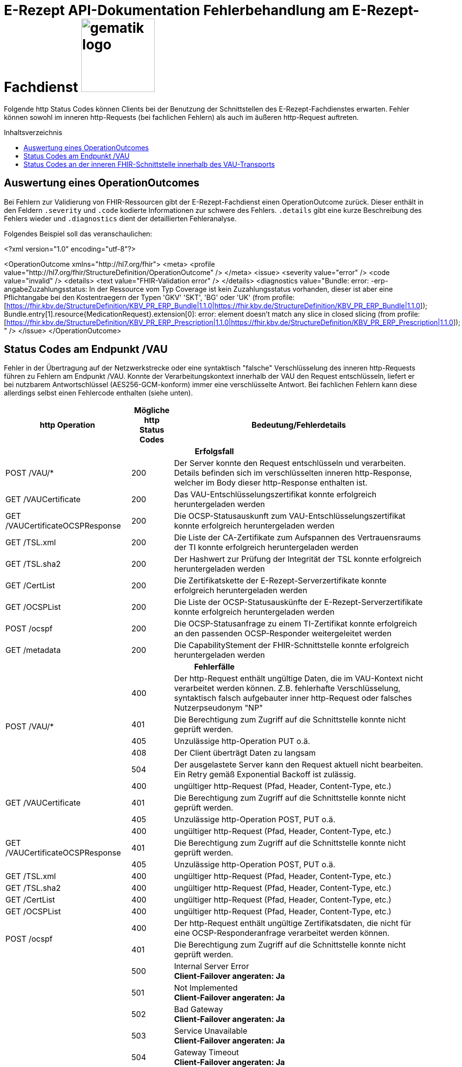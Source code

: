 = E-Rezept API-Dokumentation Fehlerbehandlung am E-Rezept-Fachdienst image:gematik_logo.png[width=150, float="right"]
// asciidoc settings for DE (German)
// ==================================
:imagesdir: ../images
:tip-caption: :bulb:
:note-caption: :information_source:
:important-caption: :heavy_exclamation_mark:
:caution-caption: :fire:
:warning-caption: :warning:
:toc: macro
:toclevels: 3
:toc-title: Inhaltsverzeichnis

Folgende http Status Codes können Clients bei der Benutzung der Schnittstellen des E-Rezept-Fachdienstes erwarten.
Fehler können sowohl im inneren http-Requests (bei fachlichen Fehlern) als auch im äußeren http-Request auftreten.

toc::[]

== Auswertung eines OperationOutcomes

Bei Fehlern zur Validierung von FHIR-Ressourcen gibt der E-Rezept-Fachdienst einen OperationOutcome zurück. Dieser enthält in den Feldern `.severity` und `.code` kodierte Informationen zur schwere des Fehlers. `.details` gibt eine kurze Beschreibung des Fehlers wieder und `.diagnostics` dient der detaillierten Fehleranalyse.

Folgendes Beispiel soll das veranschaulichen:

<?xml version="1.0" encoding="utf-8"?>

<OperationOutcome xmlns="http://hl7.org/fhir">
    <meta>
        <profile value="http://hl7.org/fhir/StructureDefinition/OperationOutcome" />
    </meta>
    <issue>
        <severity value="error" />
        <code value="invalid" />
        <details>
            <text value="FHIR-Validation error" />
        </details>
        <diagnostics
            value="Bundle: error: -erp-angabeZuzahlungsstatus: In der Ressource vom Typ Coverage ist kein Zuzahlungsstatus vorhanden, dieser ist aber eine Pflichtangabe bei den Kostentraegern der Typen 'GKV' 'SKT', 'BG' oder 'UK' (from profile: [https://fhir.kbv.de/StructureDefinition/KBV_PR_ERP_Bundle|1.1.0|https://fhir.kbv.de/StructureDefinition/KBV_PR_ERP_Bundle|1.1.0]); Bundle.entry[1].resource{MedicationRequest}.extension[0]: error: element doesn't match any slice in closed slicing (from profile: [https://fhir.kbv.de/StructureDefinition/KBV_PR_ERP_Prescription|1.1.0|https://fhir.kbv.de/StructureDefinition/KBV_PR_ERP_Prescription|1.1.0]); " />
    </issue>
</OperationOutcome>

== Status Codes am Endpunkt /VAU
Fehler in der Übertragung auf der Netzwerkstrecke oder eine syntaktisch "falsche" Verschlüsselung des inneren http-Requests führen zu Fehlern am Endpunkt /VAU. Konnte der Verarbeitungskontext innerhalb der VAU den Request entschlüsseln, liefert er bei nutzbarem Antwortschlüssel (AES256-GCM-konform) immer eine verschlüsselte Antwort. Bei fachlichen Fehlern kann diese allerdings selbst einen Fehlercode enthalten (siehe unten).

[cols="a,a,a"]
[cols="30%,10%,60%"]
|===
h|http Operation  h|Mögliche http Status Codes  h|Bedeutung/Fehlerdetails
3+h|Erfolgsfall
|POST /VAU/*                     |200       |Der Server konnte den Request entschlüsseln und verarbeiten. Details befinden sich im verschlüsselten inneren http-Response, welcher im Body dieser http-Response enthalten ist.
|GET /VAUCertificate             |200       |Das VAU-Entschlüsselungszertifikat konnte erfolgreich heruntergeladen werden
|GET /VAUCertificateOCSPResponse |200       |Die OCSP-Statusauskunft zum VAU-Entschlüsselungszertifikat konnte erfolgreich heruntergeladen werden
|GET /TSL.xml                    |200       |Die Liste der CA-Zertifikate zum Aufspannen des Vertrauensraums der TI konnte erfolgreich heruntergeladen werden
|GET /TSL.sha2                   |200       |Der Hashwert zur Prüfung der Integrität der TSL konnte erfolgreich heruntergeladen werden
|GET /CertList                   |200       |Die Zertifikatskette der E-Rezept-Serverzertifikate konnte erfolgreich heruntergeladen werden
|GET /OCSPList                   |200       |Die Liste der OCSP-Statusauskünfte der E-Rezept-Serverzertifikate konnte erfolgreich heruntergeladen werden
|POST /ocspf                     |200       |Die OCSP-Statusanfrage zu einem TI-Zertifikat konnte erfolgreich an den passenden OCSP-Responder weitergeleitet werden
|GET /metadata                   |200       |Die CapabilityStement der FHIR-Schnittstelle konnte erfolgreich heruntergeladen werden

3+h|Fehlerfälle
.5+|POST /VAU/*                      |400            |Der http-Request enthält ungültige Daten, die im VAU-Kontext nicht verarbeitet werden können. Z.B. fehlerhafte Verschlüsselung, syntaktisch falsch aufgebauter inner http-Request oder falsches Nutzerpseudonym "NP"
                                     |401            |Die Berechtigung zum Zugriff auf die Schnittstelle konnte nicht geprüft werden.
                                     |405            |Unzulässige http-Operation PUT o.ä.
						 |408            |Der Client überträgt Daten zu langsam
                                     |504            |Der ausgelastete Server kann den Request aktuell nicht bearbeiten. +
                                     Ein Retry gemäß Exponential Backoff ist zulässig.
.3+|GET /VAUCertificate              |400            |ungültiger http-Request (Pfad, Header, Content-Type, etc.)
                                     |401            |Die Berechtigung zum Zugriff auf die Schnittstelle konnte nicht geprüft werden.
                                     |405            |Unzulässige http-Operation POST, PUT o.ä.
.3+|GET /VAUCertificateOCSPResponse  |400            |ungültiger http-Request (Pfad, Header, Content-Type, etc.)
                                     |401            |Die Berechtigung zum Zugriff auf die Schnittstelle konnte nicht geprüft werden.
                                     |405            |Unzulässige http-Operation POST, PUT o.ä.
|GET /TSL.xml                        |400            |ungültiger http-Request (Pfad, Header, Content-Type, etc.)
|GET /TSL.sha2                       |400            |ungültiger http-Request (Pfad, Header, Content-Type, etc.)
|GET /CertList                       |400            |ungültiger http-Request (Pfad, Header, Content-Type, etc.)
|GET /OCSPList                       |400            |ungültiger http-Request (Pfad, Header, Content-Type, etc.)
.2+|POST /ocspf                      |400            |Der http-Request enthält ungültige Zertifikatsdaten,
                        die nicht für eine OCSP-Responderanfrage verarbeitet werden können.
                                     |401            |Die Berechtigung zum Zugriff auf die Schnittstelle konnte nicht geprüft werden.
.13+|<in allen Operationen>          |500	           |Internal Server Error +
                                     *Client-Failover angeraten: Ja*
                                     |501	           |Not Implemented +
                                     *Client-Failover angeraten: Ja*
                                     |502	           |Bad Gateway +
                                     *Client-Failover angeraten: Ja*
                                     |503            |Service Unavailable +
                                     *Client-Failover angeraten: Ja*
                                     |504            |Gateway Timeout +
                                     *Client-Failover angeraten: Ja*
                                     |505            |HTTP Version not supported +
                                     Client-Failover angeraten: Nein
                                     |506            |Variant Also Negotiates +
                                     Client-Failover angeraten: Nein
                                     |507            |Insufficient Storage +
                                     *Client-Failover angeraten: Ja*
                                     |508            |Loop Detected +
                                     Client-Failover angeraten: Nein
                                     |509            |Bandwidth Limit Exceeded +
                                     *Client-Failover angeraten: Ja*
                                     |510            |Not Extended +
                                     Client-Failover angeraten: Nein
                                     |511            |Network Authentication Required +
                                     Client-Failover angeraten: Nein
                                     |512            |OCSP Backend Error +
                                     *Client-Failover angeraten: Ja*
|===


== Status Codes an der inneren FHIR-Schnittstelle innerhalb des VAU-Transports


[cols="a,a,a"]
[cols="30%,10%,60%"]
|===
h|http Operation  h|Mögliche http Status Codes       h|Bedeutung/Fehlerdetails
3+h|Erfolgsfälle
|GET /Task                    |200            |Tasks konnten erfolgreich gelesen werden
|GET /Task/<id>               |200            |Task konnte erfolgreich gelesen werden
|POST /Task/$create           |201            |Task konnte für den angeforderten FlowType erfolgreich initialisiert werden
.2+|POST /Task/<id>/$activate |200            |Task konnte mit der bereitgestellten Verordnung aktiviert werden
                                          (QES gültig und Datensatz FHIR-konform)
                              |202            |Task konnte aktiviert werden, *Übergangsweise wird eine fachliche Abweichung in der Nutzung unspezifizierter Extensions im Verordnungsdatensatz akzeptiert (Accepted)*
|POST /Task/<id>/$accept      |200            |Task wurde erfolgreich einer Apotheke zugewiesen
|POST /Task/<id>/$reject      |204            |Task wurde von der zugewiesenen Apotheke zurückgewiesen
|POST /Task/<id>/$close       |200            |Task wurde erfolgreich beendet
|POST /Task/<id>/$abort       |204            |Task wurde erfolgreich gelöscht
|GET /MedicationDispense      |200            |Dispensierinformationen wurden erfolgreich gelesen
|GET /MedicationDispense/<id> |200            |Dispensierinformationen wurden erfolgreich gelesen
|GET /Communication           |200            |E-Rezeptnachrichten erfolgreich gelesen
|GET /Communication/<id>      |200            |E-Rezeptnachricht erfolgreich gelesen
|POST /Communication          |201            |E-Rezeptnachrichten erfolgreich versendet
|DELETE /Communication/<id>   |204            |E-Rezeptnachricht erfolgreich gelöscht
|GET /AuditEvent              |200            |E-Rezeptereignisse erfolgreich gelesen
|GET /AuditEvent/<id>         |200            |E-Rezeptereignis erfolgreich gelesen
|DELETE /ChargeItem/<id>      |204            |PKV-Abgabedaten erfolgreich gelöscht
|GET /ChargeItem              |200            |PKV-Abgabedaten erfolgreich heruntergeladen
|GET /ChargeItem/<id>         |200            |PKV-Abgabedaten erfolgreich heruntergeladen
|POST /ChargeItem             |201            |PKV-Abgabedaten erfolgreich hochgeladen
|PUT /ChargeItem/<id>         |200            |PKV-Abgabedaten erfolgreich geändert
|DELETE /Consent/<id>         |204            |Einwilligung erfolgreich gelöscht
|GET /Consent                 |200            |Einwilligung erfolgreich gelesen
|POST /Consent                |201            |Einwilligung erolgreich erteilt
|GET /Device                  |200            |Fachdienstinformationen erfolgreich gelesen
|GET /metadata                |200            |FHIR-CapabilityStatement erfolgreich gelesen
|POST /Subscription           |200            |Notifications-Kanal erfolgreich aufgebaut

3+h|Fehlerfälle

.6+|GET /Task                 |400            |Ungültiger http-Request
                              |401            |Ungültiges/Abgelaufenes AccessToken
                              |403            |Unzulässige fachliche Rolle
                              |406            |Angefragter Mime-Type im `Accept`-Header kann nicht bedient werden
                              |408            |Timeout
                              |429            |Zuviele Anfragen pro Zeiteinheit durch diesen Nutzer
.8+|GET /Task/<id>            |400            |Ungültiger http-Request
                              |401            |Ungültiges/Abgelaufenes AccessToken
                              |403            |Unzulässige fachliche Rolle
                              |404            |E-Rezept-Task wurde nicht gefunden
                              |406            |Angefragter Mime-Type im `Accept`-Header kann nicht bedient werden
                              |408            |Timeout
                              |410            |E-Rezept-Task wurde zwischenzeitlich gelöscht
                              |429            |Zuviele Anfragen pro Zeiteinheit durch diesen Nutzer
.7+|POST /Task/$create        |400            a|* Unzulässiger workFlowType
                                    * Fehlerhafte XML-Struktur
                                    * Ungültiger http-Request
                              |401            |Ungültiges/Abgelaufenes AccessToken
                              |403            |Unzulässige fachliche Rolle
                              |406            |Angefragter Mime-Type im `Accept`-Header kann nicht bedient werden
                              |408            |Timeout
                              |415            |Der Client hat einen nicht unterstützten Content-Type gesendet
                              |429            |Zuviele Anfragen pro Zeiteinheit durch diesen Nutzer
.9+|POST /Task/id/$activate   |400            a|* Ungültige qualifizierte Arztsignatur
                                    * Fehler in der FHIR-Validierung
                                    * Fehlerhafte XML-Struktur
                                    * Verstoß gegen zusätzliche fachliche Prüfregel
                                    ** Ausschluss BtM
                                    ** Flowtype nicht passend zum Coverage.type.coding.code
                                    ** authoredOn ungleich Signaturdatum
                              |401            |Ungültiges/Abgelaufenes AccessToken
                              |403            a|* Ungültiger AccessCode
                                    * Unzulässige fachliche Rolle
                              |404            |E-Rezept-Task wurde nicht gefunden
                              |406            |Angefragter Mime-Type im `Accept`-Header kann nicht bedient werden
                              |408            |Timeout
                              |410            |E-Rezept-Task wurde zwischenzeitlich gelöscht
                              |415            |Der Client hat einen nicht unterstützten Content-Type gesendet
                              |429            |Zuviele Anfragen pro Zeiteinheit durch diesen Nutzer
.9+|POST /Task/id/$accept     |400            |Ungültiger http-Request
                              |401            |Ungültiges/Abgelaufenes AccessToken
                              |403            a|* Ungültiger AccessCode/Secret
                                    * Unzulässige fachliche Rolle
                              |404            |E-Rezept-Task wurde nicht gefunden
                              |406            |Angefragter Mime-Type im `Accept`-Header kann nicht bedient werden
                              |408            |Timeout
                              |409            |Task befindet sich im falschen Zustand (ungleich `ready`) für diese Operation +
                                                Im OperationOutcome werden weitere Informationen gegeben: +
                                                "Task has invalid status completed" +
                                                "Task has invalid status in-progress" +
                                                "Task has invalid status draft"
                              |410            |E-Rezept-Task wurde zwischenzeitlich gelöscht
                              |429            |Zuviele Anfragen pro Zeiteinheit durch diesen Nutzer
.7+|POST /Task/id/$reject     |400            |Ungültiger http-Request
                              |401            |Ungültiges/Abgelaufenes AccessToken
                              |403            a|* Ungültiges Secret
                                    * Unzulässige fachliche Rolle
                                    * Task befindet sich im falschen Zustand für diese Operation
                              |404            |E-Rezept-Task wurde nicht gefunden
                              |408            |Timeout
                              |410            |E-Rezept-Task wurde zwischenzeitlich gelöscht
                              |429            |Zuviele Anfragen pro Zeiteinheit durch diesen Nutzer
.9+|POST /Task/id/$close      |400            |Ungültiger http-Request
                              |401            |Ungültiges/Abgelaufenes AccessToken
                              |403            a|* Ungültiges Secret
                                    * Unzulässige fachliche Rolle
                                    * Task befindet sich im falschen Zustand für diese Operation
                              |404            |E-Rezept-Task wurde nicht gefunden
                              |406            |Angefragter Mime-Type im `Accept`-Header kann nicht bedient werden
                              |408            |Timeout
                              |410            |E-Rezept-Task wurde zwischenzeitlich gelöscht
                              |415            |Der Client hat einen nicht unterstützten Content-Type gesendet
                              |429            |Zuviele Anfragen pro Zeiteinheit durch diesen Nutzer
.7+|POST /Task/id/$abort      |400            |Ungültiger http-Request
                              |401            |Ungültiges/Abgelaufenes AccessToken
                              |403            a|* Ungültiger AccessCode/Secret
                                    * Unzulässige fachliche Rolle
                                    * Task befindet sich im falschen Zustand (*rollenabhängig*) für diese Operation
                              |404            |E-Rezept-Task wurde nicht gefunden
                              |408            |Timeout
                              |410            |E-Rezept-Task wurde zwischenzeitlich gelöscht
                              |429            |Zuviele Anfragen pro Zeiteinheit durch diesen Nutzer
.6+|GET /MedicationDispense   |400            |Ungültiger http-Request
                              |401            |Ungültiges/Abgelaufenes AccessToken
                              |403            |Unzulässige fachliche Rolle
                              |406            |Angefragter Mime-Type im `Accept`-Header kann nicht bedient werden
                              |408            |Timeout
                              |429            |Zuviele Anfragen pro Zeiteinheit durch diesen Nutzer
.7+|GET /MedicationDispense/<id> |400         |Ungültiger http-Request
                              |401            |Ungültiges/Abgelaufenes AccessToken
                              |403            |Unzulässige fachliche Rolle
                              |404            |Dispensierinformationen wurden nicht gefunden
                              |406            |Angefragter Mime-Type im `Accept`-Header kann nicht bedient werden
                              |408            |Timeout
                              |429            |Zuviele Anfragen pro Zeiteinheit durch diesen Nutzer
.6+|GET /Communication        |400            |Ungültiger http-Request
                              |401            |Ungültiges/Abgelaufenes AccessToken
                              |403            |Unzulässige fachliche Rolle
                              |406            |Angefragter Mime-Type im `Accept`-Header kann nicht bedient werden
                              |408            |Timeout
                              |429            |Zuviele Anfragen pro Zeiteinheit durch diesen Nutzer
.7+|GET /Communication/<id>   |400            |Ungültiger http-Request
                              |401            |Ungültiges/Abgelaufenes AccessToken
                              |403            |Unzulässige fachliche Rolle
                              |404            |E-Rezeptnachricht wurden nicht gefunden
                              |406            |Angefragter Mime-Type im `Accept`-Header kann nicht bedient werden
                              |408            |Timeout
                              |429            |Zuviele Anfragen pro Zeiteinheit durch diesen Nutzer
.7+|POST /Communication       |400            a|* Fehler in der FHIR-Validierung
                                    * Fehlerhafte XML-Struktur
                                    * Verstoß gegen zusätzliche fachliche Prüfregel (z.B. Existenz Task)
                              |401            |Ungültiges/Abgelaufenes AccessToken
                              |403            |Unzulässige fachliche Rolle
                              |406            |Angefragter Mime-Type im `Accept`-Header kann nicht bedient werden
                              |408            |Timeout
                              |415            |Der Client hat einen nicht unterstützten Content-Type gesendet
                              |429            |Zuviele Anfragen pro Zeiteinheit durch diesen Nutzer
.6+|DELETE /Communication/id  |400            |Ungültiger http-Request
                              |401            |Ungültiges/Abgelaufenes AccessToken
                              |403            |Unzulässige fachliche Rolle
                              |404            |E-Rezeptnachricht wurden nicht gefunden
                              |408            |Timeout
                              |429            |Zuviele Anfragen pro Zeiteinheit durch diesen Nutzer
.6+|GET /AuditEvent           |400            |Ungültiger http-Request
                              |401            |Ungültiges/Abgelaufenes AccessToken
                              |403            |Unzulässige fachliche Rolle
                              |406            |Angefragter Mime-Type im `Accept`-Header kann nicht bedient werden
                              |408            |Timeout
                              |429            |Zuviele Anfragen pro Zeiteinheit durch diesen Nutzer
.7+|GET /AuditEvent/<id>      |400            |Ungültiger http-Request
                              |401            |Ungültiges/Abgelaufenes AccessToken
                              |403            |Unzulässige fachliche Rolle
                              |404            |E-Rezeptereignis wurden nicht gefunden
                              |406            |Angefragter Mime-Type im `Accept`-Header kann nicht bedient werden
                              |408            |Timeout
                              |429            |Zuviele Anfragen pro Zeiteinheit durch diesen Nutzer

.6+|DELETE /ChargeItem/<id>   |400            |Ungültiger http-Request
                              |401            |Ungültiges/Abgelaufenes AccessToken
                              |403            |Unzulässige fachliche Rolle
                              |404            |PKV-Abgabedaten wurden nicht gefunden
                              |408            |Timeout
                              |429            |Zuviele Anfragen pro Zeiteinheit durch diesen Nutzer
.6+|GET /ChargeItem           |400            |Ungültiger http-Request
                              |401            |Ungültiges/Abgelaufenes AccessToken
                              |403            |Unzulässige fachliche Rolle
                              |406            |Angefragter Mime-Type im `Accept`-Header kann nicht bedient werden
                              |408            |Timeout
                              |429            |Zuviele Anfragen pro Zeiteinheit durch diesen Nutzer
.7+|GET /ChargeItem/<id>      |400            |Ungültiger http-Request
                              |401            |Ungültiges/Abgelaufenes AccessToken
                              |403            |Unzulässige fachliche Rolle
                              |404            |PKV-Abgabedaten wurden nicht gefunden
                              |406            |Angefragter Mime-Type im `Accept`-Header kann nicht bedient werden
                              |408            |Timeout
                              |429            |Zuviele Anfragen pro Zeiteinheit durch diesen Nutzer
.8+|POST /ChargeItem          |400            a|* Fehler in der FHIR-Validierung
                                    * Fehlerhafte XML-Struktur
                                    * Verstoß gegen zusätzliche fachliche Prüfregel (z.B. Existenz Task)
                              |401            |Ungültiges/Abgelaufenes AccessToken
                              |403            |Unzulässige fachliche Rolle
                              |406            |Angefragter Mime-Type im `Accept`-Header kann nicht bedient werden
                              |408            |Timeout
                              |409            |Der referenzierte Task ist nicht im Zustand `completed`
                              |415            |Der Client hat einen nicht unterstützten Content-Type gesendet
                              |429            |Zuviele Anfragen pro Zeiteinheit durch diesen Nutzer
.8+|PUT/PATCH /ChargeItem/<id> |400            |Ungültiger http-Request
                              |401            |Ungültiges/Abgelaufenes AccessToken
                              |403            |Unzulässige fachliche Rolle
                              |404            |PKV-Abgabedaten wurden nicht gefunden
                              |406            |Angefragter Mime-Type im `Accept`-Header kann nicht bedient werden
                              |408            |Timeout
                              |415            |Der Client hat einen nicht unterstützten Content-Type gesendet
                              |429            |Zuviele Anfragen pro Zeiteinheit durch diesen Nutzer
.6+|DELETE /Consent/<id>      |400            |Ungültiger http-Request
                              |401            |Ungültiges/Abgelaufenes AccessToken
                              |403            |Unzulässige fachliche Rolle
                              |404            |Einwilligung wurden nicht gefunden
                              |408            |Timeout
                              |429            |Zuviele Anfragen pro Zeiteinheit durch diesen Nutzer
.6+|GET /Consent              |400            |Ungültiger http-Request
                              |401            |Ungültiges/Abgelaufenes AccessToken
                              |403            |Unzulässige fachliche Rolle
                              |406            |Angefragter Mime-Type im `Accept`-Header kann nicht bedient werden
                              |408            |Timeout
                              |429            |Zuviele Anfragen pro Zeiteinheit durch diesen Nutzer
.8+|POST /Consent             |400            |Ungültiger http-Request
                              |401            |Ungültiges/Abgelaufenes AccessToken
                              |403            |Unzulässige fachliche Rolle
                              |406            |Angefragter Mime-Type im `Accept`-Header kann nicht bedient werden
                              |408            |Timeout
                              |409            |Einwilligung existiert bereits für diesen Nutzer
                              |415            |Der Client hat einen nicht unterstützten Content-Type gesendet
                              |429            |Zuviele Anfragen pro Zeiteinheit durch diesen Nutzer
.3+|GET /Device               |400            |Ungültiger http-Request
                              |401            |Ungültiges/Abgelaufenes AccessToken
                              |406            |Angefragter Mime-Type im `Accept`-Header kann nicht bedient werden
.3+|GET /metadata             |400            |Ungültiger http-Request
                              |401            |Ungültiges/Abgelaufenes AccessToken
                              |406            |Angefragter Mime-Type im `Accept`-Header kann nicht bedient werden
.7+|POST /Subscription        |400            |Ungültiger http-Request
                              |401            |Ungültiges/Abgelaufenes AccessToken
                              |403            |Unzulässige fachliche Rolle
                              |406            |Angefragter Mime-Type im `Accept`-Header kann nicht bedient werden
                              |408            |Timeout
                              |415            |Der Client hat einen nicht unterstützten Content-Type gesendet
                              |429            |Zuviele Anfragen pro Zeiteinheit durch diesen Nutzer
.3+|UNKNOWN                   |400            |Ungültiger http-Request
                              |401            |Ungültiges/Abgelaufenes AccessToken
                              |405            |Diese http-Methode ist nicht erlaubt

|===
